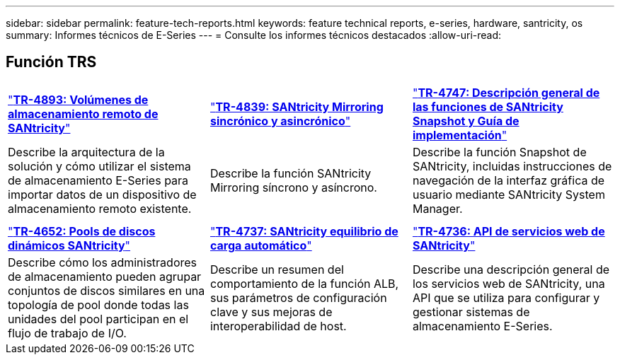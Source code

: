 ---
sidebar: sidebar 
permalink: feature-tech-reports.html 
keywords: feature technical reports, e-series, hardware, santricity, os 
summary: Informes técnicos de E-Series 
---
= Consulte los informes técnicos destacados
:allow-uri-read: 




== Función TRS

[cols="9,9,9"]
|===


| https://www.netapp.com/pdf.html?item=/media/28697-tr-4893-deploy.pdf["*TR-4893: Volúmenes de almacenamiento remoto de SANtricity*"^] | https://www.netapp.com/pdf.html?item=/media/19405-tr-4839.pdf["*TR-4839: SANtricity Mirroring sincrónico y asincrónico*"^] | https://www.netapp.com/pdf.html?item=/media/17167-tr4747pdf.pdf["*TR-4747: Descripción general de las funciones de SANtricity Snapshot y Guía de implementación*"^] 


| Describe la arquitectura de la solución y cómo utilizar el sistema de almacenamiento E-Series para importar datos de un dispositivo de almacenamiento remoto existente. | Describe la función SANtricity Mirroring síncrono y asíncrono. | Describe la función Snapshot de SANtricity, incluidas instrucciones de navegación de la interfaz gráfica de usuario mediante SANtricity System Manager. 


|  |  |  


|  |  |  


| https://www.netapp.com/ko/media/12421-tr4652.pdf["*TR-4652: Pools de discos dinámicos SANtricity*"^] | https://www.netapp.com/pdf.html?item=/media/17144-tr4737pdf.pdf["*TR-4737: SANtricity equilibrio de carga automático*"^] | https://www.netapp.com/pdf.html?item=/media/17142-tr4736pdf.pdf["*TR-4736: API de servicios web de SANtricity*"^] 


| Describe cómo los administradores de almacenamiento pueden agrupar conjuntos de discos similares en una topología de pool donde todas las unidades del pool participan en el flujo de trabajo de I/O. | Describe un resumen del comportamiento de la función ALB, sus parámetros de configuración clave y sus mejoras de interoperabilidad de host. | Describe una descripción general de los servicios web de SANtricity, una API que se utiliza para configurar y gestionar sistemas de almacenamiento E-Series. 
|===
